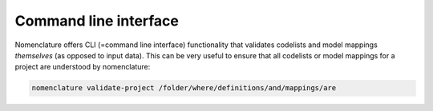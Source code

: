 .. _cli:

Command line interface
======================

Nomenclature offers CLI (=command line interface) functionality that validates codelists
and model mappings *themselves* (as opposed to input data). This can be very useful to
ensure that all codelists or model mappings for a project are understood by
nomenclature:

.. code-block:: bash

  nomenclature validate-project /folder/where/definitions/and/mappings/are


.. click:: nomenclature:cli
   :prog: nomenclature
   :nested: full
